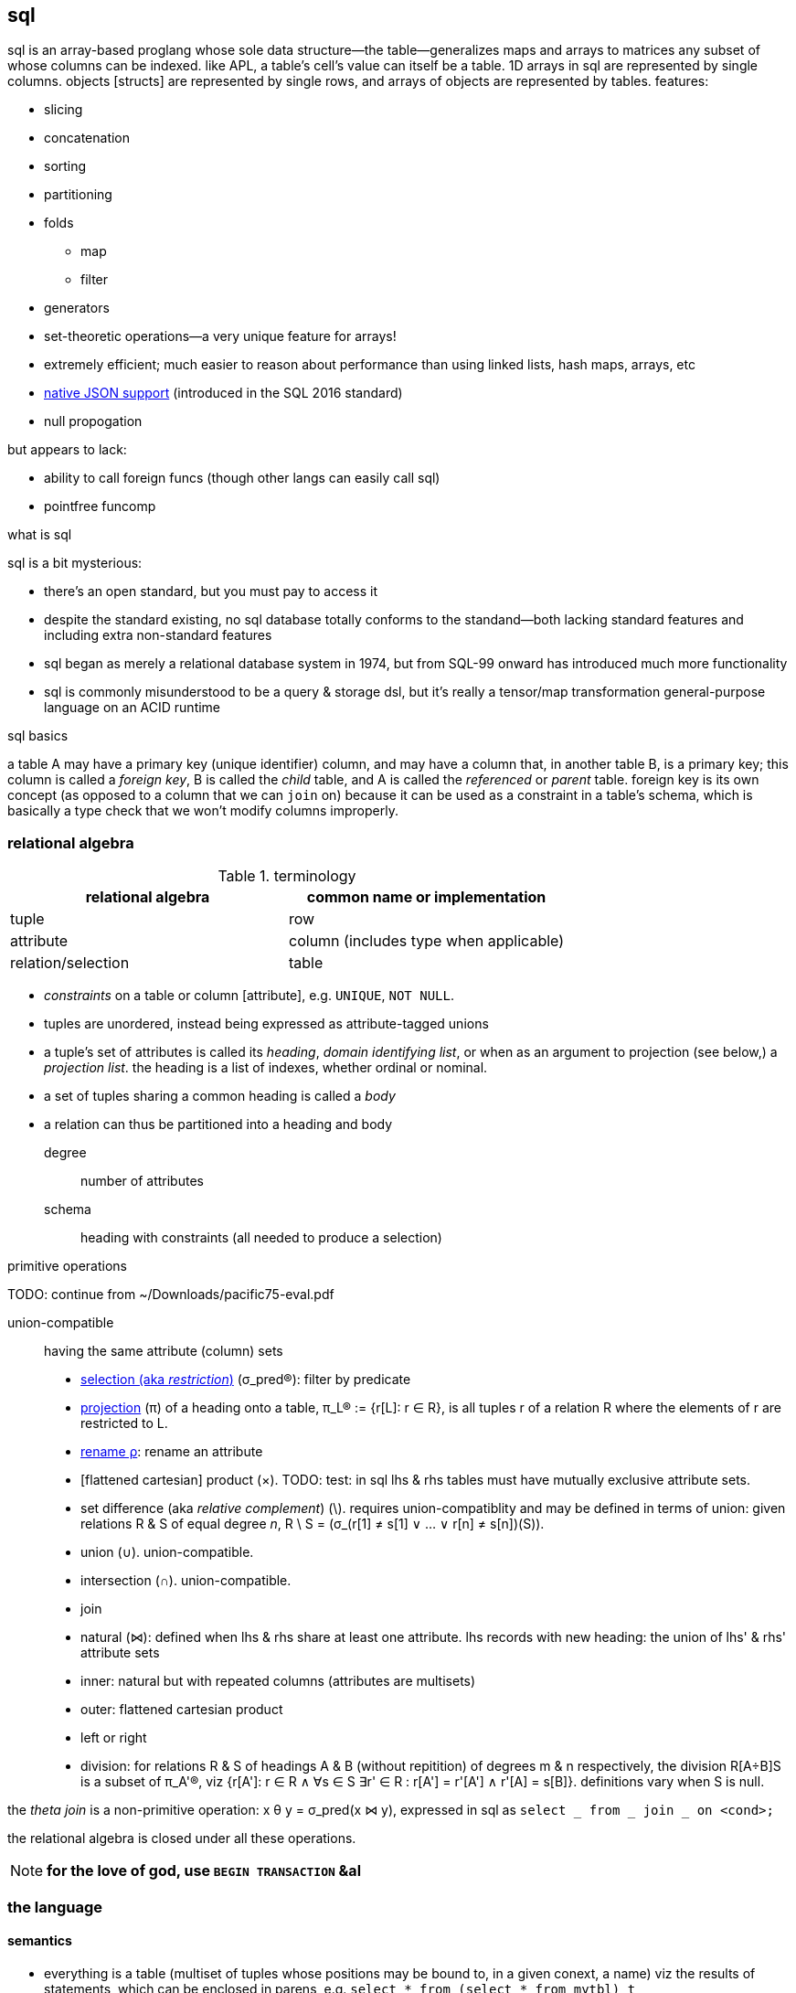 == sql

sql is an array-based proglang whose sole data structure—the table—generalizes maps and arrays to matrices any subset of whose columns can be indexed. like APL, a table's cell's value can itself be a table. 1D arrays in sql are represented by single columns. objects [structs] are represented by single rows, and arrays of objects are represented by tables. features:

* slicing
* concatenation
* sorting
* partitioning
* folds
  ** map
  ** filter
* generators
* set-theoretic operations—a very unique feature for arrays!
* extremely efficient; much easier to reason about performance than using linked lists, hash maps, arrays, etc
* link:https://www.sqlite.org/json1.html[native JSON support] (introduced in the SQL 2016 standard)
* null propogation

but appears to lack:

* ability to call foreign funcs (though other langs can easily call sql)
* pointfree funcomp

.what is sql

sql is a bit mysterious:

* there's an open standard, but you must pay to access it
* despite the standard existing, no sql database totally conforms to the standand—both lacking standard features and including extra non-standard features
* sql began as merely a relational database system in 1974, but from SQL-99 onward has introduced much more functionality
* sql is commonly misunderstood to be a query & storage dsl, but it's really a tensor/map transformation general-purpose language on an ACID runtime

.sql basics

a table A may have a primary key (unique identifier) column, and may have a column that, in another table B, is a primary key; this column is called a _foreign key_, B is called the _child_ table, and A is called the _referenced_ or _parent_ table. foreign key is its own concept (as opposed to a column that we can `join` on) because it can be used as a constraint in a table's schema, which is basically a type check that we won't modify columns improperly.

=== relational algebra

.terminology

[options="header"]
|===================================================
| relational algebra | common name or implementation
| tuple              | row
| attribute          | column (includes type when applicable)
| relation/selection | table
|===================================================

* _constraints_ on a table or column [attribute], e.g. `UNIQUE`, `NOT NULL`.
* tuples are unordered, instead being expressed as attribute-tagged unions
* a tuple's set of attributes is called its _heading_, _domain identifying list_, or when as an argument to projection (see below,) a _projection list_. the heading is a list of indexes, whether ordinal or nominal.
* a set of tuples sharing a common heading is called a _body_
* a relation can thus be partitioned into a heading and body

degree:: number of attributes
schema:: heading with constraints (all needed to produce a selection)

.primitive operations

TODO: continue from ~/Downloads/pacific75-eval.pdf

union-compatible:: having the same attribute (column) sets

* link:https://en.wikipedia.org/wiki/Selection_(relational_algebra)[selection (aka _restriction_)] (σ_pred(R)): filter by predicate
* link:https://en.wikipedia.org/wiki/Projection_(relational_algebra)[projection] (π) of a heading onto a table, π_L(R) := {r[L]: r ∈ R}, is all tuples r of a relation R where the elements of r are restricted to L.
* link:https://en.wikipedia.org/wiki/Rename_(relational_algebra)[rename ρ]: rename an attribute
* [flattened cartesian] product (×). TODO: test: in sql lhs & rhs tables must have mutually exclusive attribute sets.
* set difference (aka _relative complement_) (\). requires union-compatiblity and may be defined in terms of union: given relations R & S of equal degree _n_, R \ S = (σ_(r[1] ≠ s[1] ∨ ... ∨ r[n] ≠ s[n])(S)).
* union (∪). union-compatible.
* intersection (∩). union-compatible.
* join
  * natural (⋈): defined when lhs & rhs share at least one attribute. lhs records with new heading: the union of lhs' & rhs' attribute sets
  * inner: natural but with repeated columns (attributes are multisets)
  * outer: flattened cartesian product
  * left or right
* division: for relations R & S of headings A & B (without repitition) of degrees m & n respectively, the division R[A÷B]S is a subset of π_A'(R), viz {r[A']: r ∈ R ∧ ∀s ∈ S ∃r' ∈ R : r[A'] = r'[A'] ∧ r'[A] = s[B]}. definitions vary when S is null.

the _theta join_ is a non-primitive operation: x θ y = σ_pred(x ⋈ y), expressed in sql as `select _ from _ join _ on <cond>;`

the relational algebra is closed under all these operations.

NOTE: *for the love of god, use `BEGIN TRANSACTION` &al*

=== the language

==== semantics

* everything is a table (multiset of tuples whose positions may be bound to, in a given conext, a name) viz the results of statements, which can be enclosed in parens, e.g. `select * from (select * from mytbl) t`
  * such statements are called _derived tables_
  * thus tables can be anonymous. this allows passing multiple data, e.g. `select * from (values(1),(2),(3)) t` to mean scheme `(values 1 2 3)`
    * this is apparently equivalent to `select * from (select 1 as a from dual union all; select 2 as a from dual union all; select 3 as a from dual) t`
  * _rows_ have no special meaning; they're just singleton tables. all operations are over tables.
    * generally all operations are on the entire table

[options="header"]
|==============================================================================
| sql                 | java 8, math, or scheme
| `table`             | stream of tuples
| `select`            | map
| `distinct`          | distinct
| `join`              | flatmap
| `where` or `having` | filter
| `group by`          | concatMap (useful for aggregates only)
| `order by`          | sorted
| `union all`         | concat
| `with`              | `letrec`
| `check`             | guards
| `join`              | ⋈
| `cross join`        | cartesian product
| `inner join`        | intersection (no nulls)
| `left join`         | all left elements and corresponding right elems or null
| `right join`        | corresponding left elems or null and all right elements
| `full join`         | union (may have nulls on either right or left)
| `execpt`            | set difference
|==============================================================================

==== syntax

`table.attr` disambiguates when `attr` is shared by multiple tables; otherwise attr is resolved against the table of the `from` clause.

basic operators

| &          | bitwise and
| \|         | bitwise or
| ^          | bitwise xor
| += &al, %= | assignment can be used for variables bound in a funcbody
| &=         | bitwise and assignment
| ^-=        | bitwise or assignment
| \|*=       | bitwise xor assignment

===== `create table`

* `create table as` still inserts a table into a database. it's used to init a table at declaration time, for convenience.
* `temp(orary)` tables are accessible in the remaining sql script, but is not persistent; it isn't inserted into the database, and so doesn't exist after the sql script that created it finishes execution.

===== functions (not in sqlite)

[source,sql]
----
-- define
create procedure foo @param1 nvarchar(30), @param2 nvarchar(10) as
select * from customers where p2 = @param1 and p2 = @param2
go;

-- invoke
exec foo @param1 = 42, @param2 = "stuff";
----

`select` is the main statement of sql; it's where data transformation occurs.

* select distinct

===== columns

====== `case`

determines a column's value. syntax: `case [when <cond> then <value>]+ [else <value>] end`.

.examples

[source,sql]
----
select customername, city, country from customers
order by (case when city is null then country else city end);

-- or
select (case when city is null then country else city end) from customers;
----

====== null

* ifnull(<col>,<val>)
* isnull(<col>) -- returns bool. called nvl on oracle.
* coalesce(<col>) -- 1st non-null value in a list. generalizes `ifnull` to accept multiple values each of which may be null (though it'd be expected that at least one isn't)

====== constraints

all constraints can be added or dropped via `alter table` or can be added in `create table`

* primary and foreign keys
* `check`, which guards inserts
* default
* indexes
* auto increment

===== filters

* `having` is simply `where` that accepts aggregates, e.g. `having count(_) > 5`
* `where` clause accepts things that eval to bools
  ** <, = &al common equivalence relations and boolean conjunctions
  ** between <lb> and <ub>
  ** in <set>
  ** like <pat> (useful only for strings)
    *** `%` is regex `/.*/`
    *** `_` is regex `/./` 
    *** regex-style character classes
  ** exists
  ** <attr> <bin_comp_op> <`any` | `all`> <single_col_tbl> -- `any` is called `some` in some sql implementations

===== result set modifiers

* order by
* limit (or `select top <number> [percent]` in MSSQL; or `fetch first <number> rows only` in oracle 12+) 
* group by

==== table set operations

===== join

inner join on a condition is the union of column sets and intersection of the condition holding true for both tables being joined.

===== union

union tables' rows. valid only for tables of equal column sets. `union` returns sets; `union all` returns multisets.

==== views (named, non-parameterized select functions)

[source,sql]
----
create view [<name>] as select ... ; -- the view name is whatever, including spaces, delimited by brackets
----

==== `with` (common table expression aka CTE kak subquery refactoring)

TODO: cf normal aliases

* supports recursion
* exists temporarily: discarded after the statement that uses its binds
* considered a cleaner alternative to temp tables
* alternative to views (prob like `let*` in alt to `define` in funcbods)
* repeated aggregations, e.g. avg of maxes
* "overcome constraints such as what `select` has, e.g. non-deterministic `group by`"

[source,sql]
----
with
  t1(v1, v2) as (select 1, 2),
  t2(w1, w2) as (select v1 * 2, v2 * 2 from t1)
select *
from t1, t2
----

produces

[options="header"]
|==================
| v1 | v2 | w1 | w2
| 1  | 2  | 2  | 4
|==================

.generator example

[source,sql]
----
with recursive t(v) as (
  (select 1) union all (select v + 1 from t)
) select v from t limit 5
----

produces a column `v` with five rows of values 1 through 5, effectively equal to haskell `take 5 (Data.List.NonEmpty.unfoldr (\n -> (n, pure $ n + 1)) 1)`

.example: select subtree

[source,sql]
----
with recursive prev (id, parent) as (
  select t.id, t.parent from t where t.id = ?
union all
  select t.id, t.parent from t join prev on t.parent = prev.id
) select * from prev;
----

===== insert

* `select <cols> into <new_tbl_name> [in <external_db>] from ...` is equivalent to a sequence of `create table` and `insert` statements (not available in sqlite)
  ** remember that you can use `as` to rename the columns. they'll retain their column attributes.
  ** `select * into <newtable> from <oldtable> where 1 = 0;` creates a new empty table with the same schema
* `insert into <dest> select <cols> from <src> ...;` is the same but for a table that already exists. both tables must be of the same schema.

===== table ops

* `alter table` changes schema
* <create | drop> db
* <create | drop> table

==== compound examples

.select by day

[source,sql]
----
select * from tbl where strftime("%Y-%m-%d",date) == "2022-07-01";
----

`date` may be a datetime or date string.

.resample 1m candles into day candles (single day)

[source,sql]
----
with x(start,end,high,low,open,vol)
  as (select strftime("%Y-%m-%d",min(datetime)), max(datetime), max(high), min(low), open, sum(vol)
  from AAPL where datetime between datetime("2010-01-04 09:30") and datetime("2010-01-04 16:00"))
select start,high,low,open,vol,close from x join (select close from AAPL where datetime = (select end from x limit 1));
----

NOTE: the datetime format requires leading zeroes for all values, e.g. day, hour, &al.

.resample 1m candles into day candles (multiple days)

first i'll introduce the `group by` clause. the following query means "for each day between 2010-01-01 & 2010-02-01, return the sum of the opening prices for each candle of the normal trading hours (9:30~16:00)

[source,sql]
----
select strftime("%Y-%m-%d",datetime),sum(open) from x_AAPL
where datetime between datetime("2010-01-01") and datetime("2010-02-01")
      and time(datetime) between time("09:30") and time("15:59")
group by strftime("%d",datetime);
----

returns

----
2010-01-04|11908.9899
2010-01-05|11960.1763
2010-01-06|11879.4352
2010-01-07|11718.1006
2010-01-08|11755.9473
2010-01-11|11693.4767
2010-01-12|11591.5434
2010-01-13|11593.0865
2010-01-14|11680.2651
2010-01-15|11571.2879
2010-01-19|11881.8933
2010-01-20|11759.3202
2010-01-21|11634.9784
2010-01-22|11329.9219
2010-01-25|11303.598
2010-01-26|11639.715
2010-01-27|11412.125
2010-01-28|11161.6593
2010-01-29|10877.7678
----

summing the opens is nonsense, but it demonstrates `group by`; i chose it b/c if i were to sum the volumes, you wouldn't be able to tell how sum was applied.

next we combine this query with the one from the prior example:

[source,sql]
----
with x(start,end,high,low,vol) as (
  select min(datetime), max(datetime), max(high), min(low), sum(vol)
  from x_AAPL
  where datetime between datetime("2010-01-01") and datetime("2010-02-01")
    and time(datetime) between time("09:30") and time("15:59")
  group by strftime("%d",datetime)
)
select strftime("%Y-%m-%d",start),high,low,open,close,vol
from x join (select datetime as cdt, close from x_AAPL) on end = cdt
       join (select datetime as odt, open from x_AAPL) on start = odt;
----

returns

----
2010-01-04|30.6429|30.34|30.4871|30.5971|116694802
2010-01-05|30.7986|30.4643|30.64|30.6257|136014592
2010-01-06|30.7471|30.1071|30.6257|30.1343|133300727
2010-01-07|30.2857|29.8643|30.25|30.0829|113809059
2010-01-08|30.2857|29.8657|30.0429|30.27|104221936
2010-01-11|30.4286|29.7786|30.4143|30.01|111353487
2010-01-12|29.9671|29.4886|29.8843|29.6757|129700571
2010-01-13|30.1329|29.1571|29.6957|30.0571|145122992
2010-01-14|30.0657|29.86|30.0157|29.9171|98356076
2010-01-15|30.2286|29.41|30.1314|29.4143|130680837
2010-01-19|30.7414|29.6057|29.7671|30.72|161574329
2010-01-20|30.7929|29.9286|30.6914|30.2614|148014426
2010-01-21|30.4734|29.6014|30.2971|29.7486|145818463
2010-01-22|29.6429|28.1657|29.54|28.2514|205441418
2010-01-25|29.2429|28.5986|28.93|28.9286|216214306
2010-01-26|30.53|28.94|29.3986|29.4129|425729542
2010-01-27|30.0829|28.5044|29.5471|29.71|417601177
2010-01-28|29.3571|28.3857|29.2714|28.4714|281731401
2010-01-29|28.8857|27.1786|28.7243|27.4457|300374774
----

leaving me successful but wanting to master joins—namely when outer or cross or w/e joins are appropriate.

TODO: is using `exists` better?

[source,sql]
----
SELECT SupplierName
FROM Suppliers
WHERE EXISTS (SELECT ProductName FROM Products WHERE Products.SupplierID = Suppliers.supplierID AND Price <= 22);
----

=== implementation-specific

==== mutiple databases

[source,sql]
----
create table table1(x integer);
attach database "db2.db" as db2;
create table db2.table1(y integer primary key autoincrement);
insert into main.table1 values(56);
insert into main.table1 values(90);
insert into db2.table1 select * from main.table1 limit 1; -- table1 of file "db2.db" now contains 56.
----

.common

* `insert into t1 (a, b, c) select a, b, c from t2;`
* `all` (cf `distinct`) is often not supported. this is fine because it's the default anyway.

.sqlite3-specific execution

* to open a db as read-only, specify its location as a URI, then append a query: `file://<path>?mode=ro`

.quoting

|===
| single quotes | string literal
| double quotes | identifier (used to, e.g. use a keyword as a symbol
| brackets      | (non-standard) identifier, same as double quotes. used by MS-SQL server and sqlite
| backticks     | (non-standard) identifier. used by MySQL and sqlite
|===

see link:https://www.sqlite.org/lang_keywords.html[sqlite's documentation] on parsing quoted strings.

.csv to sqlite

NOTE: sqlite has a csv plugin

prefer using link:https://github.com/harelba/q[q] (not in nixpkgs,) which allows running sql on multiple csv files or sqlite databases.

use package `csvs-to-sqlite`. you'll probably want to use options `pk`, `d` or `dt`, `i` whose arguments are the column names as in first row of csv file. if you use these options, then you'll need to run the command for each table that you want to add, unless the tables share common columns for which the options apply.

it's likely in your best interest to add csvs as tables into a db, then use sql to create a new table, rather than doing this all at once programatically.

.list all tables

|===
| sqlite | .table
|===

.describe a table

|===
| sqlite | `pragma table_info(tableName);` (don't quote the table name)
| mysql  | `describe tableName`
|===
